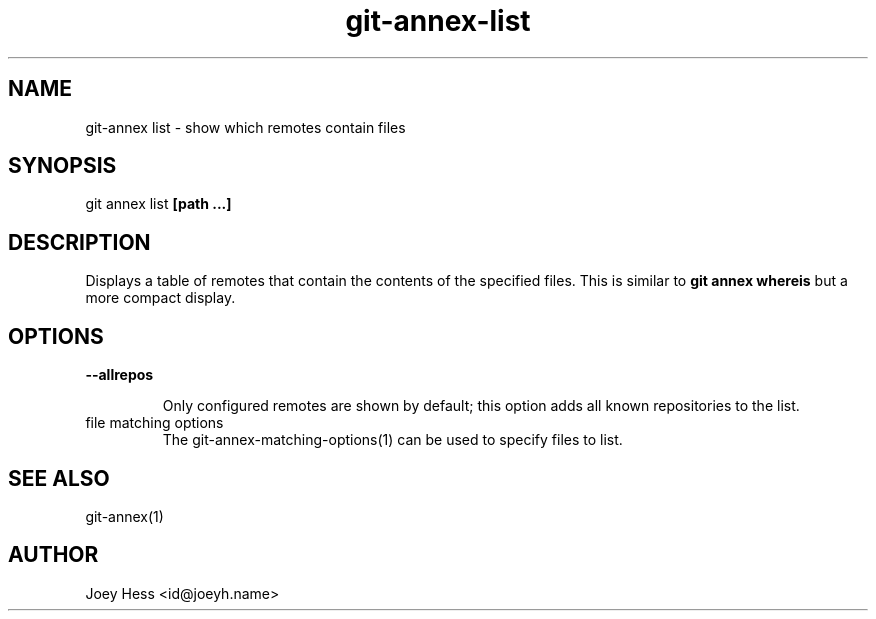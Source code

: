 .TH git-annex-list 1
.SH NAME
git\-annex list \- show which remotes contain files
.PP
.SH SYNOPSIS
git annex list \fB[path ...]\fP
.PP
.SH DESCRIPTION
Displays a table of remotes that contain the contents of the specified
files. This is similar to \fBgit annex whereis\fP but a more compact display.
.PP
.SH OPTIONS
.IP "\fB\-\-allrepos\fP"
.IP
Only configured remotes are shown by default; this option
adds all known repositories to the list.
.IP
.IP "file matching options"
The git\-annex\-matching\-options(1)
can be used to specify files to list.
.IP
.SH SEE ALSO
git\-annex(1)
.PP
.SH AUTHOR
Joey Hess <id@joeyh.name>
.PP
.PP

